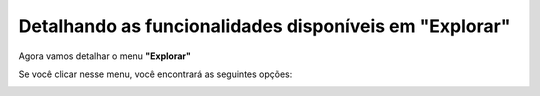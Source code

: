 ===============
Detalhando as funcionalidades disponíveis em "Explorar"
===============

Agora vamos detalhar o menu **"Explorar"**

Se você clicar nesse menu, você encontrará as seguintes opções:

.. image:: img9cecad.png
